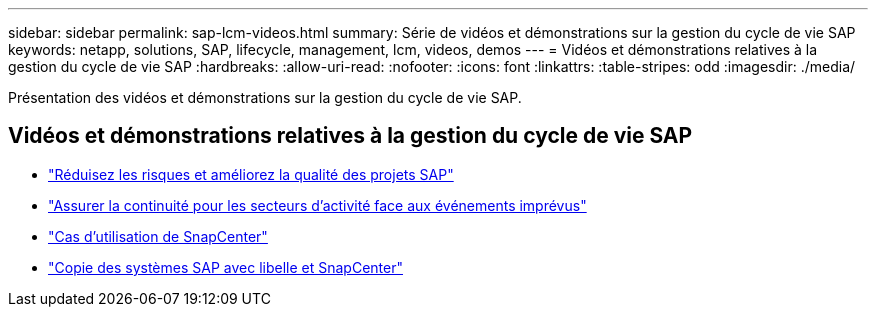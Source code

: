 ---
sidebar: sidebar 
permalink: sap-lcm-videos.html 
summary: Série de vidéos et démonstrations sur la gestion du cycle de vie SAP 
keywords: netapp, solutions, SAP, lifecycle, management, lcm, videos, demos 
---
= Vidéos et démonstrations relatives à la gestion du cycle de vie SAP
:hardbreaks:
:allow-uri-read: 
:nofooter: 
:icons: font
:linkattrs: 
:table-stripes: odd
:imagesdir: ./media/


[role="lead"]
Présentation des vidéos et démonstrations sur la gestion du cycle de vie SAP.



== Vidéos et démonstrations relatives à la gestion du cycle de vie SAP

* link:https://media.netapp.com/video-detail/eae1f74b-6a01-5021-9d3f-96987aa08600/decrease-risk-and-increase-quality-of-sap-projects["Réduisez les risques et améliorez la qualité des projets SAP"^]
* link:https://media.netapp.com/video-detail/c1229d10-fe84-58f1-9cdf-ca3c0f9d9104/ensure-continuity-for-lines-of-business-in-the-face-of-unexpected-events["Assurer la continuité pour les secteurs d'activité face aux événements imprévus"^]
* link:https://media.netapp.com/video-detail/1c753169-f70d-5f2b-b798-cd09a604541c/snapcenter-use-cases["Cas d'utilisation de SnapCenter"^]
* link:https://media.netapp.com/video-detail/5ed450f9-d66b-53d9-99de-d763ea44566c/sap-system-copy-with-libelle-and-snapcenter["Copie des systèmes SAP avec libelle et SnapCenter"^]

